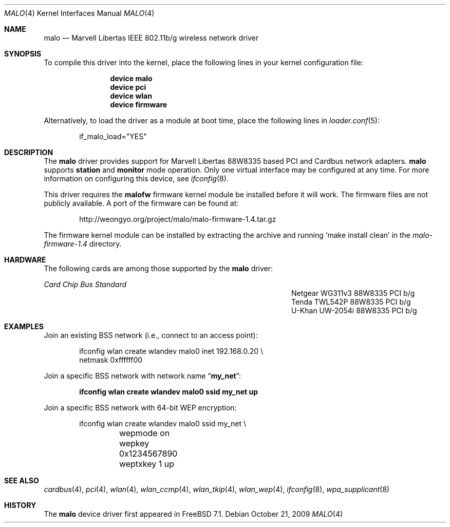 .\"-
.\" Copyright (c) 2008 Weongyo Jeong <weongyo@FreeBSD.org>
.\" All rights reserved.
.\""
.\" Redistribution and use in source and binary forms, with or without
.\" modification, are permitted provided that the following conditions
.\" are met:
.\" 1. Redistributions of source code must retain the above copyright
.\"    notice, this list of conditions and the following disclaimer,
.\"    without modification.
.\" 2. Redistributions in binary form must reproduce at minimum a disclaimer
.\"    similar to the "NO WARRANTY" disclaimer below ("Disclaimer") and any
.\"    redistribution must be conditioned upon including a substantially
.\"    similar Disclaimer requirement for further binary redistribution.
.\" 3. Neither the names of the above-listed copyright holders nor the names
.\"    of any contributors may be used to endorse or promote products derived
.\"    from this software without specific prior written permission.
.\"
.\" NO WARRANTY
.\" THIS SOFTWARE IS PROVIDED BY THE COPYRIGHT HOLDERS AND CONTRIBUTORS
.\" ``AS IS'' AND ANY EXPRESS OR IMPLIED WARRANTIES, INCLUDING, BUT NOT
.\" LIMITED TO, THE IMPLIED WARRANTIES OF NONINFRINGEMENT, MERCHANTIBILITY
.\" AND FITNESS FOR A PARTICULAR PURPOSE ARE DISCLAIMED. IN NO EVENT SHALL
.\" THE COPYRIGHT HOLDERS OR CONTRIBUTORS BE LIABLE FOR SPECIAL, EXEMPLARY,
.\" OR CONSEQUENTIAL DAMAGES (INCLUDING, BUT NOT LIMITED TO, PROCUREMENT OF
.\" SUBSTITUTE GOODS OR SERVICES; LOSS OF USE, DATA, OR PROFITS; OR BUSINESS
.\" INTERRUPTION) HOWEVER CAUSED AND ON ANY THEORY OF LIABILITY, WHETHER
.\" IN CONTRACT, STRICT LIABILITY, OR TORT (INCLUDING NEGLIGENCE OR OTHERWISE)
.\" ARISING IN ANY WAY OUT OF THE USE OF THIS SOFTWARE, EVEN IF ADVISED OF
.\" THE POSSIBILITY OF SUCH DAMAGES.
.\"
.\" $FreeBSD: projects/vps/share/man/man4/malo.4 233992 2012-04-07 09:05:30Z joel $
.\"/
.Dd October 21, 2009
.Dt MALO 4
.Os
.Sh NAME
.Nm malo
.Nd "Marvell Libertas IEEE 802.11b/g wireless network driver"
.Sh SYNOPSIS
To compile this driver into the kernel,
place the following lines in your
kernel configuration file:
.Bd -ragged -offset indent
.Cd "device malo"
.Cd "device pci"
.Cd "device wlan"
.Cd "device firmware"
.Ed
.Pp
Alternatively, to load the driver as a
module at boot time, place the following lines in
.Xr loader.conf 5 :
.Bd -literal -offset indent
if_malo_load="YES"
.Ed
.Sh DESCRIPTION
The
.Nm
driver provides support for Marvell Libertas 88W8335 based PCI
and Cardbus network adapters.
.Nm
supports
.Cm station
and
.Cm monitor
mode operation.
Only one virtual interface may be configured at any time.
For more information on configuring this device, see
.Xr ifconfig 8 .
.Pp
This driver requires the
.Nm malofw
firmware kernel module be installed before it will work.
The firmware files are not publicly available.
A port of the firmware can be found at:
.Bd -literal -offset indent
http://weongyo.org/project/malo/malo-firmware-1.4.tar.gz
.Ed
.Pp
The firmware kernel module can be installed by extracting
the archive and running
.Ql make install clean
in the
.Pa malo-firmware-1.4
directory.
.Sh HARDWARE
The following cards are among those supported by the
.Nm
driver:
.Bl -column "Netgear WG311v3" "88W8335" "PCI" "b/g"
.Em "Card" Ta Em "Chip" Ta Em "Bus" Ta Em "Standard"
.It "Netgear WG311v3" Ta "88W8335" Ta "PCI" Ta "b/g"
.It "Tenda TWL542P" Ta "88W8335" Ta "PCI" Ta "b/g"
.It "U-Khan UW-2054i" Ta "88W8335" Ta "PCI" Ta "b/g"
.El
.Sh EXAMPLES
Join an existing BSS network (i.e., connect to an access point):
.Bd -literal -offset indent
ifconfig wlan create wlandev malo0 inet 192.168.0.20 \e
    netmask 0xffffff00
.Ed
.Pp
Join a specific BSS network with network name
.Dq Li my_net :
.Pp
.Dl "ifconfig wlan create wlandev malo0 ssid my_net up"
.Pp
Join a specific BSS network with 64-bit WEP encryption:
.Bd -literal -offset indent
ifconfig wlan create wlandev malo0 ssid my_net \e
	wepmode on wepkey 0x1234567890 weptxkey 1 up
.Ed
.Sh SEE ALSO
.Xr cardbus 4 ,
.Xr pci 4 ,
.Xr wlan 4 ,
.Xr wlan_ccmp 4 ,
.Xr wlan_tkip 4 ,
.Xr wlan_wep 4 ,
.Xr ifconfig 8 ,
.Xr wpa_supplicant 8
.Sh HISTORY
The
.Nm
device driver first appeared in
.Fx 7.1 .

